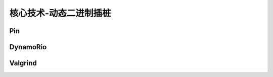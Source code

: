 ﻿核心技术-动态二进制插桩
========================================

Pin
----------------------------------------

DynamoRio
----------------------------------------

Valgrind
----------------------------------------
